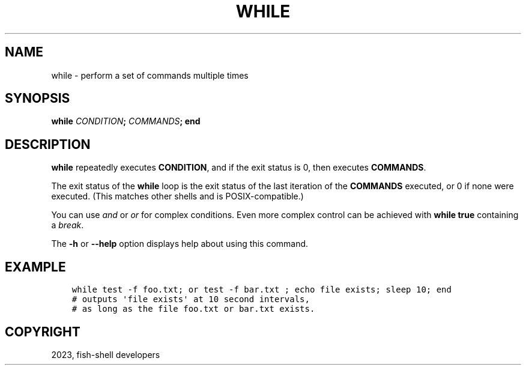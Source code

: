 .\" Man page generated from reStructuredText.
.
.
.nr rst2man-indent-level 0
.
.de1 rstReportMargin
\\$1 \\n[an-margin]
level \\n[rst2man-indent-level]
level margin: \\n[rst2man-indent\\n[rst2man-indent-level]]
-
\\n[rst2man-indent0]
\\n[rst2man-indent1]
\\n[rst2man-indent2]
..
.de1 INDENT
.\" .rstReportMargin pre:
. RS \\$1
. nr rst2man-indent\\n[rst2man-indent-level] \\n[an-margin]
. nr rst2man-indent-level +1
.\" .rstReportMargin post:
..
.de UNINDENT
. RE
.\" indent \\n[an-margin]
.\" old: \\n[rst2man-indent\\n[rst2man-indent-level]]
.nr rst2man-indent-level -1
.\" new: \\n[rst2man-indent\\n[rst2man-indent-level]]
.in \\n[rst2man-indent\\n[rst2man-indent-level]]u
..
.TH "WHILE" "1" "Jan 01, 2024" "3.7" "fish-shell"
.SH NAME
while \- perform a set of commands multiple times
.SH SYNOPSIS
.nf
\fBwhile\fP \fICONDITION\fP\fB;\fP \fICOMMANDS\fP\fB;\fP \fBend\fP
.fi
.sp
.SH DESCRIPTION
.sp
\fBwhile\fP repeatedly executes \fBCONDITION\fP, and if the exit status is 0, then executes \fBCOMMANDS\fP\&.
.sp
The exit status of the \fBwhile\fP loop is the exit status of the last iteration of the \fBCOMMANDS\fP executed, or 0 if none were executed. (This matches other shells and is POSIX\-compatible.)
.sp
You can use \fI\%and\fP or \fI\%or\fP for complex conditions. Even more complex control can be achieved with \fBwhile true\fP containing a \fI\%break\fP\&.
.sp
The \fB\-h\fP or \fB\-\-help\fP option displays help about using this command.
.SH EXAMPLE
.INDENT 0.0
.INDENT 3.5
.sp
.nf
.ft C
while test \-f foo.txt; or test \-f bar.txt ; echo file exists; sleep 10; end
# outputs \(aqfile exists\(aq at 10 second intervals,
# as long as the file foo.txt or bar.txt exists.
.ft P
.fi
.UNINDENT
.UNINDENT
.SH COPYRIGHT
2023, fish-shell developers
.\" Generated by docutils manpage writer.
.
